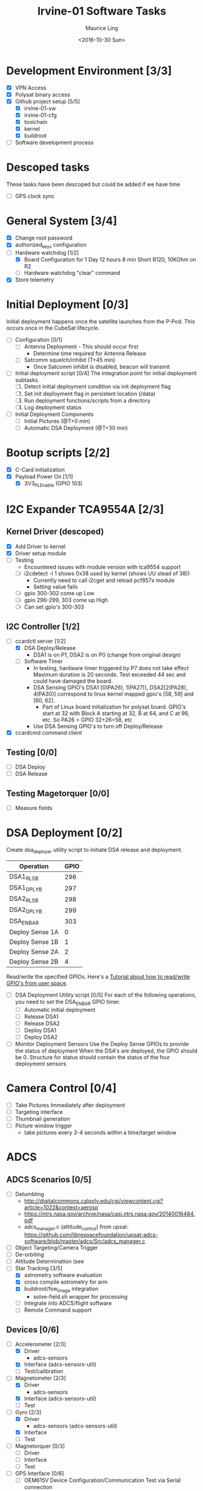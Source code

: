 #+TITLE: Irvine-01 Software Tasks
#+AUTHOR: Maurice Ling
#+DATE: <2016-10-30 Sun>
#+DISABLE_PLAIN_FOOTNOTES: No footnotes
# This file created and edited with org-mode in emacs, but you can use any
# text editor to edit.
* Development Environment [3/3]
  - [X] VPN Access
  - [X] Polysat binary access
  - [X] Github project setup [5/5]
    - [X] irvine-01-sw
    - [X] irvine-01-cfg
    - [X] toolchain
    - [X] kernel
    - [X] buildroot
  - [ ] Software development process
* Descoped tasks
  These tasks have been descoped but could be added if we have time
  - [ ] GPS clock sync
  
* General System [3/4]
  - [X] Change root password
  - [X] authorized_keys configuration
  - [-] Hardware watchdog [1/2]
    - [X] Board Configuration for 1 Day 12 hours 8 min
      Short R120, 10KOhm on R2
    - [ ] Hardware watchdog "clear" command
  - [X] Store telemetry
* Initial Deployment [0/3]
  Initial deployment happens once the satellite launches from the P-Pod.  This
  occurs once in the CubeSat lifecycle. 
  - [ ] Configuration [0/1]
    - [ ] Antenna Deployment - This should occur first
      - Determine time required for Antenna Release
    - [ ] Satcomm squelch/inhibit (T+45 min)
      - Once Satcomm inhibit is disabled, beacon will transmit
  - [ ] Initial deployment script [0/4] 
    The integration point for initial deployment subtasks.  
    1. [ ] Detect initial deployment condition via init deployment flag
    2. [ ] Set init deployment flag in persistent location (/data)
    3. [ ] Run deployment functions/scripts from a directory
    4. [ ] Log deployment status
  - [ ] Initial Deployment Components
    - [ ] Initial Pictures (@T+0 min)
    - [ ] Automatic DSA Deployment (@T+30 min)
* Bootup scripts [2/2]
  - [X] C-Card initialization
  - [X] Payload Power On [1/1]
    - [X] 3V3_PL_Enable (GPIO 103)
* I2C Expander TCA9554A [2/3]
** Kernel Driver (descoped)
  - [X] Add Driver to kernel
  - [X] Driver setup module
  - [-] Testing
    - Encountered issues with module version with tca9554 support
    - [ ] i2cdetect -l 1 shows 0x38 used by kernel (shows UU stead of 38))
      - Currently need to call i2cget and reload pcf857x module
      - Setting value fails
    - [ ] gpio 300-302 come up Low
    - [ ] gpio 296-299, 303 come up High
    - [ ] Can set gpio's 300-303
** I2C Controller [1/2]
   - [-] ccardctl server [1/2]
     - [X] DSA Deploy/Release
       - DSA1 is on P1, DSA2 is on P0 (change from original design)
     - [ ] Software Timer
       - In testing, hardware timer triggered by P7 does not take effect
         Maximum duration is 20 seconds.  Test exceeded 44 sec
         and could have damaged the board.
       - DSA Sensing GPIO's DSA1 [0(PA26), 1(PA27)], DSA2[2(PA28), 4(PA30)] correspond to linux kernel mapped
         gpio's [58, 59] and [60, 62].
         - Part of Linux board initialization for polysat board.  GPIO's start
           at 32 with Block A starting at 32, B at 64, and C at 96, etc.
           So PA26 = GPIO 32+26=58, etc
       - Use DSA Sensing GPIO's to turn off Deploy/Release
   - [X] ccardcmd command client
** Testing [0/0]
   - [ ] DSA Deploy
   - [ ] DSA Release
** Testing Magetorquer [0/0]
   - [ ] Measure fields
* DSA Deployment [0/2]
  Create dsa_deployer utility script to initiate DSA release and deployment.
  | Operation       | GPIO |
  |-----------------+------|
  | DSA1_RLS_B      |  296 |
  | DSA1_DPLY_B     |  297 |
  | DSA2_RLS_B      |  298 |
  | DSA2_DPLY_B     |  299 |
  | DSA_EN_BAR      |  303 |
  | Deploy Sense 1A |    0 |
  | Deploy Sense 1B |    1 |
  | Deploy Sense 2A |    2 |
  | Deploy Sense 2B |    4 |
  |-----------------+------|
  Read/write the specified GPIOs.  Here's a [[http://falsinsoft.blogspot.com/2012/11/access-gpio-from-linux-user-space.html][Tutorial about how to read/write 
  GPIO's from user space]]. 
  - [ ] DSA Deployment Utility script [0/5]
    For each of the following operations, you need to set the DSA_EN_BAR GPIO
    timer.
    - [ ] Automatic initial deployment
    - [ ] Release DSA1
    - [ ] Release DSA2
    - [ ] Deploy DSA1
    - [ ] Deploy DSA2
  - [ ] Monitor Deployment Sensors
    Use the Deploy Sense GPIOs to provide the status of deployment 
    When the DSA's are deployed, the GPIO should be 0.
    Structure for status should contain the status of the four deployment sensors
* Camera Control [0/4]
  - [ ] Take Pictures Immediately after deployment
  - [ ] Targeting interface
  - [ ] Thumbnail generation
  - [ ] Picture window trigger
    - take pictures every 3-4 seconds within a time/target window
* ADCS
** ADCS Scenarios [0/5]
  - [ ] Detumbling
    - http://digitalcommons.calpoly.edu/cgi/viewcontent.cgi?article=1022&context=aerosp
    - https://ntrs.nasa.gov/archive/nasa/casi.ntrs.nasa.gov/20140016484.pdf
    - adcs_manager.c (attitude_control) from upsat:  https://github.com/librespacefoundation/upsat-adcs-software/blob/master/adcs/Src/adcs_manager.c
  - [ ] Object Targeting/Camera Trigger
  - [ ] De-orbiting
  - [ ] Attitude Determination (see 
  - [-] Star Tracking [3/5]
    - [X] astrometry software evaluation
    - [X] cross compile astrometry for arm
    - [X] buildroot/fsw_image integration
      - solve-field.sh wrapper for processing
    - [ ] Integrate into ADCS/flight software
    - [ ] Remote Command support
** Devices [0/6]
  - [-] Accelerometer [2/3]
    - [X] Driver 
      - adcs-sensors
    - [X] Interface (adcs-sensors-util)
    - [ ] Test/calibration
  - [-] Magnetometer [2/3]
    - [X] Driver
      - adcs-sensors
    - [X] Interface (adcs-sensors-util)
    - [ ] Test
  - [-] Gyro [2/3]
    - [X] Driver
      - adcs-sensors (adcs-sensors-util)
    - [X] Interface
    - [ ] Test
  - [ ] Magnetorquer [0/3]
    - [ ] Driver
    - [ ] Interface
    - [ ] Test
  - [-] GPS Interface [0/6]
    - [ ] OEM615V Device Configuration/Communication Test via Serial connection
      - http://www.novatel.com/assets/Documents/Manuals/om-20000128.pdf
      - Pg 121 has a diagram of the pin-outs (2x10, 2mm pitch header)
        - Pin 1 - 6-12 VDC for Antenna output
        - Pin 2 - 3.3 V Supply
        - Pin 10 - Gnd
        - Pins 11/12/13 - Com 1 TXD1/RXD/GND
        - Pins 14/15/16 - Com 2 TXD/RXD/GND
        - Pin 17 - PV Active high output
        - Pin 18 - Gnd
        - 19 - PPS for GPS time synchronization
      - You need two power supplies, one 6-12 VDC and one 3.3 V.
      - Connect COM1 pins to RS232 DB-9 serial port connector of proper
        gender to connect to the serial cable on the gateway.  
        (See http://www.db9-pinout.com/). 
      - Loopback the handshake lines
        - Connect pins 1, 6, and 4 together
        - Connect pins 7 and 8 together
      - See Pages 39-40 regarding connecting the comm ports to RS-232
      - See Pages 52, 53 regarding Serial port communication setup.
      - Configure, retrieve logs, and verify that PV 
        gets set high when a valid signal is detected
      - Validate that the GPS coordinates are accurate
    - [-] Serial Test interface [1/2]
      - [X] Build Cable
      - [ ] Verify functionality via serial commands
    - [ ] Cable Interface with C Card/Intrepid
    - [ ] Driver
    - [ ] GPS Data Processor/Interface
      - Retrieve GPS coordinate information
      - Current Date/Time
      - PV (This should be GPIO 22)
    - [ ] Integration Test
  - [-] Thruster [1/3]
    - [X] Test SPI communications via Host Adapter [1/2]
      - [X] Build EDU Cable
      - [ ] SPII interface verification
    - [ ] Cable Interface with C-Card (cable)
    - [ ] Driver - Thruster control via Intrepid SPI bus
      [ ] Integration Test
* Comms [4/5]
  - [X] UHF Radio [2/2] - *Make sure antenna is always connected when powering*
    - [X] Integration with Intrepid Card
    - [X] SDR/Comms Bench Testing
  - [X] Satcomm Configuration (satcomm.cfg)
    - https://asof.atl.calpoly.edu/trac/polysat_documentation/wiki/SatcommConfigurationChecklist
    - IP Address of Satellites (SAT_IP) - Confirm with John
      - 129.65.147.53 (flight unit)  
      - 129.65.147.55 (engineering unit)
  - [X] Add Satcomm process to inittab 
  - [-] Beacon [2/4]
    - Cal Poly instructions (summarized below):  https://asof.atl.calpoly.edu/trac/polysat_documentation/wiki/Beaconing
    - [X] Beacon process ([[https://github.com/irvinecubesat/irvine-01-sw/blob/master/beacon/beacon.c][beacon.c]]) 
    - [X] Broadcast beacon to 224.0.0.1 port 2
    - [ ] Beacon contents [0/2]
      - [ ] Identifier/magic number
      - [ ] Health/Telemetry Information
        - [ ] GPS Coordinates (when available, if valid)
        - [ ] Attitude (when available, if valid)
        - [ ] Gyro telemetry
        - [ ] Magnetometer
        - [ ] Accelerometer
        - [ ] System Time
        - [ ] Uptime
        - [ ] LDC - Long Duration Counter for hardware watchdog
      - Notes
        - Beacon contents are limited to 227 bytes.
        - Use packed binary structure in network order.
        - The structure takes the form of:
      #+BEGIN_SRC c-mode
      struct {
      uint16_t id; 
      uint8_t gyro[3];
      (fill in the data)...
      } __attribute__((packed));
      #+END_SRC
        - Use network order (convert any multi-byte value using the htonl function)
        - Reduce the resolution (round them down) to save on bytes
      - If values are not valid, then they should be set to 0 (or a known invalid value)
  - [X] Remote Command execution framework
    - Framework that executes commands on the board and provides return status and output.
    - Commands [2/2]:
      - [X] Test
      - [X] Chmod
      
* Ground Station [1/5]
  - [ ] Beacon Decoder
  - [ ] Beacon listener
  - [ ] Data Offload Controller (arsftp)
  - [X] Send commands via UDP to Spacecraft
    - Need to be less than 256 bytes (227 - UDP header)
  - [X] Ground station clock sync
  - [ ] Command and Control
    - [ ] Health Monitoring/Reporting
    - [ ] DSA Monitor/Control
    - [ ] Data Offload Initiation
    - [ ] Data Archiving
